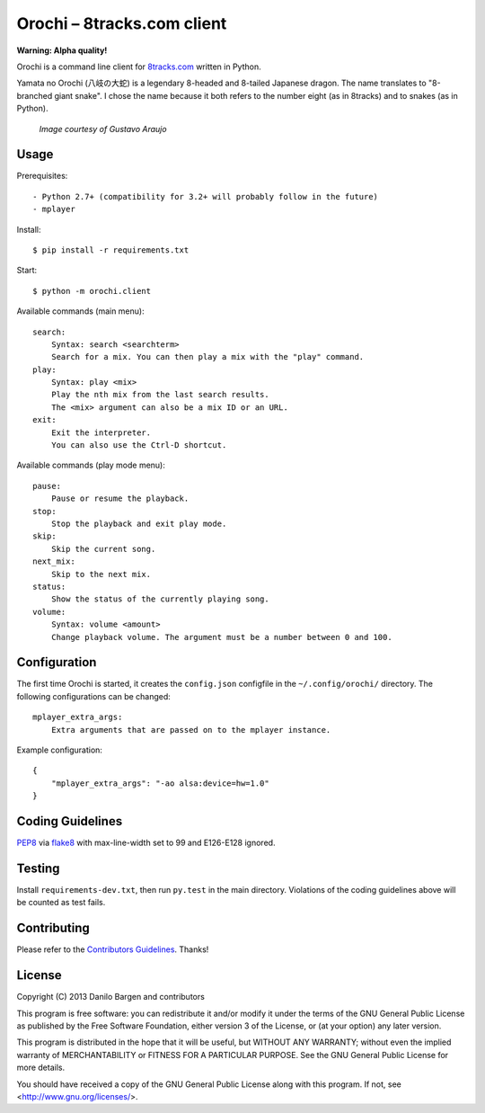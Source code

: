 Orochi – 8tracks.com client
===========================

**Warning: Alpha quality!**

.. image:: https://secure.travis-ci.org/dbrgn/orochi.png?branch=master
    :alt: Build status
    :target: http://travis-ci.org/dbrgn/orochi

Orochi is a command line client for `8tracks.com <http://8tracks.com/>`__
written in Python.

Yamata no Orochi (八岐の大蛇) is a legendary 8-headed and 8-tailed Japanese
dragon. The name translates to "8-branched giant snake". I chose the name
because it both refers to the number eight (as in 8tracks) and to snakes (as in
Python).

.. figure:: http://i.imgur.com/UdiIM8k.png
    :alt: Illustration of Yamata no Orochi

    *Image courtesy of Gustavo Araujo*


Usage
-----

Prerequisites::

 - Python 2.7+ (compatibility for 3.2+ will probably follow in the future)
 - mplayer

Install::

    $ pip install -r requirements.txt

Start::

    $ python -m orochi.client

Available commands (main menu)::

    search:
        Syntax: search <searchterm>
        Search for a mix. You can then play a mix with the "play" command.
    play:
        Syntax: play <mix>
        Play the nth mix from the last search results.
        The <mix> argument can also be a mix ID or an URL.
    exit:
        Exit the interpreter.
        You can also use the Ctrl-D shortcut.

Available commands (play mode menu)::

    pause:
        Pause or resume the playback.
    stop:
        Stop the playback and exit play mode.
    skip:
        Skip the current song.
    next_mix:
        Skip to the next mix.
    status:
        Show the status of the currently playing song.
    volume:
        Syntax: volume <amount>
        Change playback volume. The argument must be a number between 0 and 100.


Configuration
-------------

The first time Orochi is started, it creates the ``config.json`` configfile in
the ``~/.config/orochi/`` directory. The following configurations can be
changed::

    mplayer_extra_args:
        Extra arguments that are passed on to the mplayer instance.

Example configuration::

    {
        "mplayer_extra_args": "-ao alsa:device=hw=1.0"
    }


Coding Guidelines
-----------------

`PEP8 <http://www.python.org/dev/peps/pep-0008/>`__ via `flake8
<https://pypi.python.org/pypi/flake8>`_ with max-line-width set to 99 and
E126-E128 ignored.


Testing
-------

Install ``requirements-dev.txt``, then run ``py.test`` in the main directory.
Violations of the coding guidelines above will be counted as test fails.


Contributing
------------

Please refer to the `Contributors Guidelines
<https://github.com/dbrgn/orochi/blob/master/CONTRIBUTING.md>`__. Thanks!


License
-------

Copyright (C) 2013 Danilo Bargen and contributors

This program is free software: you can redistribute it and/or modify
it under the terms of the GNU General Public License as published by
the Free Software Foundation, either version 3 of the License, or
(at your option) any later version.

This program is distributed in the hope that it will be useful,
but WITHOUT ANY WARRANTY; without even the implied warranty of
MERCHANTABILITY or FITNESS FOR A PARTICULAR PURPOSE. See the
GNU General Public License for more details.

You should have received a copy of the GNU General Public License
along with this program. If not, see <http://www.gnu.org/licenses/>.
